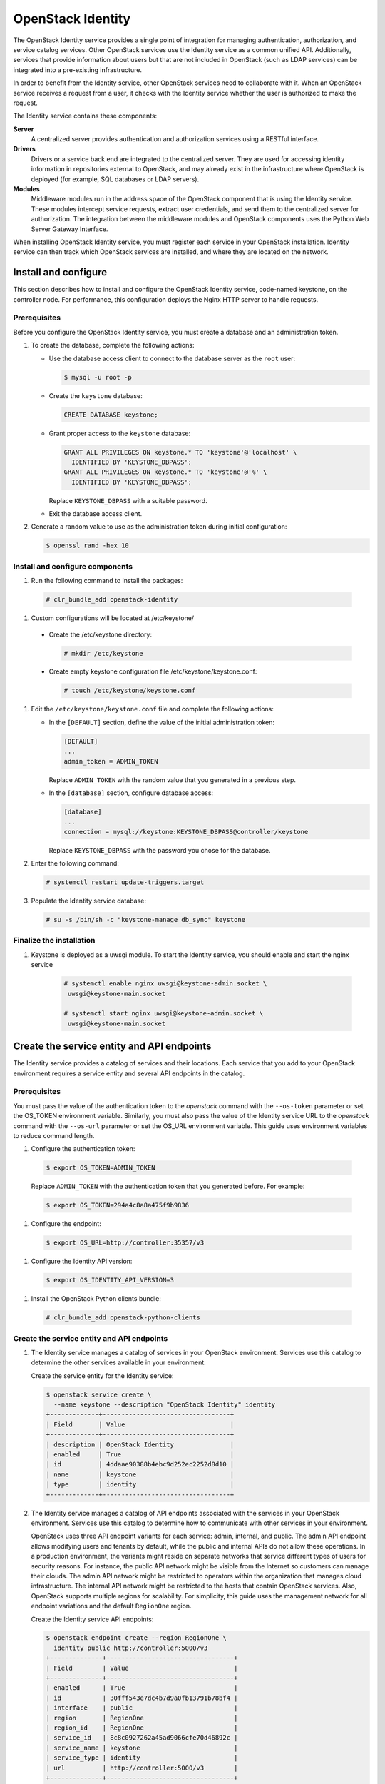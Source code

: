OpenStack Identity
############################################################

The OpenStack Identity service provides a single point of
integration for managing authentication, authorization, and service catalog
services. Other OpenStack services use the Identity service as a common
unified API. Additionally, services that provide information about users
but that are not included in OpenStack (such as LDAP services) can be
integrated into a pre-existing infrastructure.

In order to benefit from the Identity service, other OpenStack services need to
collaborate with it. When an OpenStack service receives a request from a user,
it checks with the Identity service whether the user is authorized to make the
request.

The Identity service contains these components:

**Server**
    A centralized server provides authentication and authorization
    services using a RESTful interface.

**Drivers**
    Drivers or a service back end are integrated to the centralized
    server. They are used for accessing identity information in
    repositories external to OpenStack, and may already exist in
    the infrastructure where OpenStack is deployed (for example, SQL
    databases or LDAP servers).

**Modules**
    Middleware modules run in the address space of the OpenStack
    component that is using the Identity service. These modules
    intercept service requests, extract user credentials, and send them
    to the centralized server for authorization. The integration between
    the middleware modules and OpenStack components uses the Python Web
    Server Gateway Interface.

When installing OpenStack Identity service, you must register each
service in your OpenStack installation. Identity service can then track
which OpenStack services are installed, and where they are located on
the network.

Install and configure
~~~~~~~~~~~~~~~~~~~~~

This section describes how to install and configure the OpenStack
Identity service, code-named keystone, on the controller node. For
performance, this configuration deploys the Nginx HTTP server to handle
requests.

Prerequisites
-------------

Before you configure the OpenStack Identity service, you must create a
database and an administration token.

#. To create the database, complete the following actions:

   * Use the database access client to connect to the database server as the
     ``root`` user:

     .. code-block:: console

        $ mysql -u root -p

   * Create the ``keystone`` database:

     .. code-block:: console

        CREATE DATABASE keystone;

   * Grant proper access to the ``keystone`` database:

     .. code-block:: console

        GRANT ALL PRIVILEGES ON keystone.* TO 'keystone'@'localhost' \
          IDENTIFIED BY 'KEYSTONE_DBPASS';
        GRANT ALL PRIVILEGES ON keystone.* TO 'keystone'@'%' \
          IDENTIFIED BY 'KEYSTONE_DBPASS';

     Replace ``KEYSTONE_DBPASS`` with a suitable password.

   * Exit the database access client.

#. Generate a random value to use as the administration token during
   initial configuration:

   .. code-block:: console

      $ openssl rand -hex 10


Install and configure components
--------------------------------


#. Run the following command to install the packages:

  .. code-block:: console

     # clr_bundle_add openstack-identity

#. Custom configurations will be located at /etc/keystone/

  * Create the /etc/keystone directory:

    .. code-block:: console

       # mkdir /etc/keystone

  * Create empty keystone configuration file /etc/keystone/keystone.conf:

    .. code-block:: console

       # touch /etc/keystone/keystone.conf

#. Edit the ``/etc/keystone/keystone.conf`` file and complete the following
   actions:

   * In the ``[DEFAULT]`` section, define the value of the initial
     administration token:

     .. code-block:: ini

        [DEFAULT]
        ...
        admin_token = ADMIN_TOKEN

     Replace ``ADMIN_TOKEN`` with the random value that you generated in a
     previous step.

   * In the ``[database]`` section, configure database access:

     .. code-block:: ini

        [database]
        ...
        connection = mysql://keystone:KEYSTONE_DBPASS@controller/keystone

     Replace ``KEYSTONE_DBPASS`` with the password you chose for the database.

#. Enter the following command:

   .. code:: console

    # systemctl restart update-triggers.target

#. Populate the Identity service database:

   .. code-block:: console

      # su -s /bin/sh -c "keystone-manage db_sync" keystone

Finalize the installation
-------------------------

#. Keystone is deployed as a uwsgi module. To start the Identity
   service, you should enable and start the nginx service

    .. code-block:: console

       # systemctl enable nginx uwsgi@keystone-admin.socket \
        uwsgi@keystone-main.socket

       # systemctl start nginx uwsgi@keystone-admin.socket \
        uwsgi@keystone-main.socket


Create the service entity and API endpoints
~~~~~~~~~~~~~~~~~~~~~~~~~~~~~~~~~~~~~~~~~~~

The Identity service provides a catalog of services and their locations.
Each service that you add to your OpenStack environment requires a
service entity and several API endpoints in the catalog.

Prerequisites
-------------

You must pass the value of the authentication token to the `openstack`
command with the ``--os-token`` parameter or set the OS_TOKEN
environment variable. Similarly, you must also pass the value of the
Identity service URL to the `openstack` command with the ``--os-url``
parameter or set the OS_URL environment variable. This guide uses
environment variables to reduce command length.

#. Configure the authentication token:

  .. code-block:: console

     $ export OS_TOKEN=ADMIN_TOKEN

  Replace ``ADMIN_TOKEN`` with the authentication token that you
  generated before.
  For example:

  .. code-block:: console

     $ export OS_TOKEN=294a4c8a8a475f9b9836

#. Configure the endpoint:

  .. code:: text

     $ export OS_URL=http://controller:35357/v3

#. Configure the Identity API version:

  .. code-block:: console

     $ export OS_IDENTITY_API_VERSION=3

#. Install the OpenStack Python clients bundle:

  .. code-block:: console

     # clr_bundle_add openstack-python-clients

Create the service entity and API endpoints
-------------------------------------------

#. The Identity service manages a catalog of services in your OpenStack
   environment. Services use this catalog to determine the other services
   available in your environment.

   Create the service entity for the Identity service:

   .. code-block:: console

      $ openstack service create \
        --name keystone --description "OpenStack Identity" identity
      +-------------+----------------------------------+
      | Field       | Value                            |
      +-------------+----------------------------------+
      | description | OpenStack Identity               |
      | enabled     | True                             |
      | id          | 4ddaae90388b4ebc9d252ec2252d8d10 |
      | name        | keystone                         |
      | type        | identity                         |
      +-------------+----------------------------------+

#. The Identity service manages a catalog of API endpoints associated with
   the services in your OpenStack environment. Services use this catalog to
   determine how to communicate with other services in your environment.

   OpenStack uses three API endpoint variants for each service: admin,
   internal, and public. The admin API endpoint allows modifying users and
   tenants by default, while the public and internal APIs do not allow these
   operations. In a production environment, the variants might reside on
   separate networks that service different types of users for security
   reasons. For instance, the public API network might be visible from the
   Internet so customers can manage their clouds. The admin API network
   might be restricted to operators within the organization that manages
   cloud infrastructure. The internal API network might be restricted to
   the hosts that contain OpenStack services. Also, OpenStack supports
   multiple regions for scalability. For simplicity, this guide uses the
   management network for all endpoint variations and the default
   ``RegionOne`` region.

   Create the Identity service API endpoints:

   .. code-block:: console

      $ openstack endpoint create --region RegionOne \
        identity public http://controller:5000/v3
      +--------------+----------------------------------+
      | Field        | Value                            |
      +--------------+----------------------------------+
      | enabled      | True                             |
      | id           | 30fff543e7dc4b7d9a0fb13791b78bf4 |
      | interface    | public                           |
      | region       | RegionOne                        |
      | region_id    | RegionOne                        |
      | service_id   | 8c8c0927262a45ad9066cfe70d46892c |
      | service_name | keystone                         |
      | service_type | identity                         |
      | url          | http://controller:5000/v3        |
      +--------------+----------------------------------+

      $ openstack endpoint create --region RegionOne \
        identity internal http://controller:5000/v3
      +--------------+----------------------------------+
      | Field        | Value                            |
      +--------------+----------------------------------+
      | enabled      | True                             |
      | id           | 57cfa543e7dc4b712c0ab137911bc4fe |
      | interface    | internal                         |
      | region       | RegionOne                        |
      | region_id    | RegionOne                        |
      | service_id   | 6f8de927262ac12f6066cfe70d99ac51 |
      | service_name | keystone                         |
      | service_type | identity                         |
      | url          | http://controller:5000/v3        |
      +--------------+----------------------------------+

      $ openstack endpoint create --region RegionOne \
        identity admin http://controller:35357/v3
      +--------------+----------------------------------+
      | Field        | Value                            |
      +--------------+----------------------------------+
      | enabled      | True                             |
      | id           | 78c3dfa3e7dc44c98ab1b1379122ecb1 |
      | interface    | admin                            |
      | region       | RegionOne                        |
      | region_id    | RegionOne                        |
      | service_id   | 34ab3d27262ac449cba6cfe704dbc11f |
      | service_name | keystone                         |
      | service_type | identity                         |
      | url          | http://controller:35357/v3       |
      +--------------+----------------------------------+

Creating projects, users and roles
~~~~~~~~~~~~~~~~~~~~~~~~~~~~~~~~~~

Complete the following steps to create projects, users and roles:

#. Create an administrative project, user, and role for administrative
   operations in your environment:

   * Create the ``admin`` project:

     .. code-block:: console

        $ openstack project create --domain default \
          --description "Admin Project" admin
        +-------------+----------------------------------+
        | Field       | Value                            |
        +-------------+----------------------------------+
        | description | Admin Project                    |
        | domain_id   | default                          |
        | enabled     | True                             |
        | id          | 343d245e850143a096806dfaefa9afdc |
        | is_domain   | False                            |
        | name        | admin                            |
        | parent_id   | None                             |
        +-------------+----------------------------------+

   * Create the ``admin`` user. Replace ``ADMIN_PASS`` with a suitable
     password and ``EMAIL_ADDRESS`` with a suitable e-mail address:

     .. code-block:: console

        $ openstack user create --domain default \
          --password ADMIN_PASS --email EMAIL_ADDRESS admin
        +-----------+----------------------------------+
        | Field     | Value                            |
        +-----------+----------------------------------+
        | domain_id | default                          |
        | email     | admin@example.com                |
        | enabled   | True                             |
        | id        | ac3377633149401296f6c0d92d79dc16 |
        | name      | admin                            |
        +-----------+----------------------------------+

   * Create the ``admin`` role:

     .. code-block:: console

        $ openstack role create admin
        +-------+----------------------------------+
        | Field | Value                            |
        +-------+----------------------------------+
        | id    | cd2cb9a39e874ea69e5d4b896eb16128 |
        | name  | admin                            |
        +-------+----------------------------------+

   * Add the ``admin`` role to the ``admin`` project and user:

     .. code-block:: console

        $ openstack role add --project admin --user admin admin

#. This guide uses a service project that contains a unique user for each
   service that you add to your environment. Create the ``service``
   project:

   .. code-block:: console

      $ openstack project create --domain default \
        --description "Service Project" service
      +-------------+----------------------------------+
      | Field       | Value                            |
      +-------------+----------------------------------+
      | description | Service Project                  |
      | domain_id   | default                          |
      | enabled     | True                             |
      | id          | 894cdfa366d34e9d835d3de01e752262 |
      | is_domain   | False                            |
      | name        | service                          |
      | parent_id   | None                             |
      +-------------+----------------------------------+

#. Regular (non-admin) tasks should use an unprivileged project and user.
   As an example, this guide creates the ``demo`` project and user.

   * Create the ``demo`` project:

     .. code-block:: console

        $ openstack project create --domain default \
          --description "Demo Project" demo
        +-------------+----------------------------------+
        | Field       | Value                            |
        +-------------+----------------------------------+
        | description | Demo Project                     |
        | domain_id   | default                          |
        | enabled     | True                             |
        | id          | ed0b60bf607743088218b0a533d5943f |
        | is_domain   | False                            |
        | name        | demo                             |
        | parent_id   | None                             |
        +-------------+----------------------------------+

   * Create the ``demo`` user.  Replace ``DEMO_PASS``
     with a suitable password and ``EMAIL_ADDRESS`` with a suitable
     e-mail address:

     .. code-block:: console

        $ openstack user create --domain default \
          --password DEMO_PASS --email EMAIL_ADDRESS demo
        +-----------+----------------------------------+
        | Field     | Value                            |
        +-----------+----------------------------------+
        | domain_id | default                          |
        | email     | demo@example.com                 |
        | enabled   | True                             |
        | id        | 58126687cbcc4888bfa9ab73a2256f27 |
        | name      | demo                             |
        +-----------+----------------------------------+

   * Create the ``user`` role:

     .. code-block:: console

        $ openstack role create user
        +-------+----------------------------------+
        | Field | Value                            |
        +-------+----------------------------------+
        | id    | 997ce8d05fc143ac97d83fdfb5998552 |
        | name  | user                             |
        +-------+----------------------------------+

   * Add the ``user`` role to the ``demo`` project and user:

     .. code-block:: console

        $ openstack role add --project demo --user demo user
